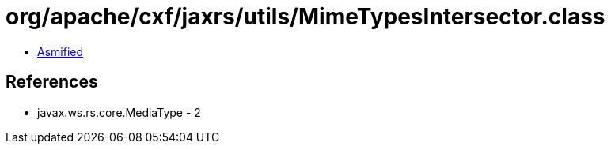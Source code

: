 = org/apache/cxf/jaxrs/utils/MimeTypesIntersector.class

 - link:MimeTypesIntersector-asmified.java[Asmified]

== References

 - javax.ws.rs.core.MediaType - 2

